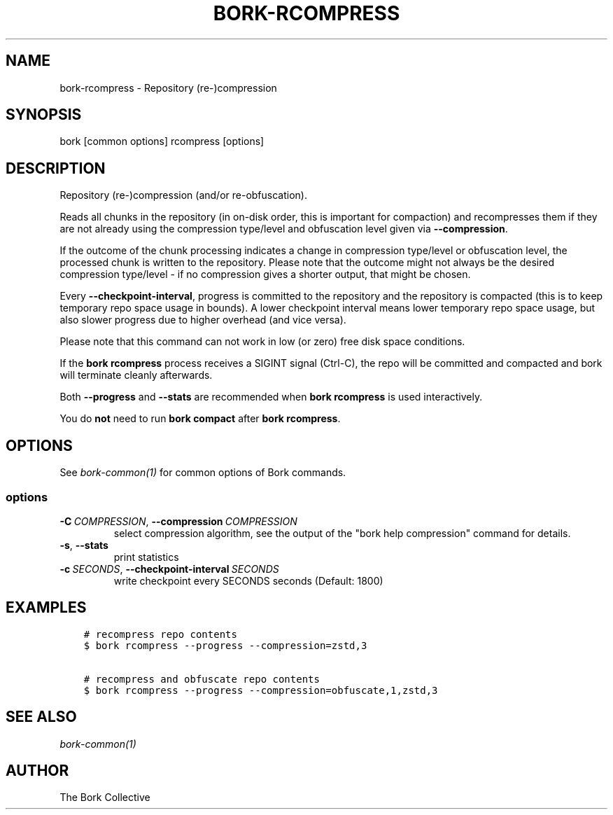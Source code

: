 .\" Man page generated from reStructuredText.
.
.
.nr rst2man-indent-level 0
.
.de1 rstReportMargin
\\$1 \\n[an-margin]
level \\n[rst2man-indent-level]
level margin: \\n[rst2man-indent\\n[rst2man-indent-level]]
-
\\n[rst2man-indent0]
\\n[rst2man-indent1]
\\n[rst2man-indent2]
..
.de1 INDENT
.\" .rstReportMargin pre:
. RS \\$1
. nr rst2man-indent\\n[rst2man-indent-level] \\n[an-margin]
. nr rst2man-indent-level +1
.\" .rstReportMargin post:
..
.de UNINDENT
. RE
.\" indent \\n[an-margin]
.\" old: \\n[rst2man-indent\\n[rst2man-indent-level]]
.nr rst2man-indent-level -1
.\" new: \\n[rst2man-indent\\n[rst2man-indent-level]]
.in \\n[rst2man-indent\\n[rst2man-indent-level]]u
..
.TH "BORK-RCOMPRESS" 1 "2023-09-14" "" "bork backup tool"
.SH NAME
bork-rcompress \- Repository (re-)compression
.SH SYNOPSIS
.sp
bork [common options] rcompress [options]
.SH DESCRIPTION
.sp
Repository (re\-)compression (and/or re\-obfuscation).
.sp
Reads all chunks in the repository (in on\-disk order, this is important for
compaction) and recompresses them if they are not already using the compression
type/level and obfuscation level given via \fB\-\-compression\fP\&.
.sp
If the outcome of the chunk processing indicates a change in compression
type/level or obfuscation level, the processed chunk is written to the repository.
Please note that the outcome might not always be the desired compression
type/level \- if no compression gives a shorter output, that might be chosen.
.sp
Every \fB\-\-checkpoint\-interval\fP, progress is committed to the repository and
the repository is compacted (this is to keep temporary repo space usage in bounds).
A lower checkpoint interval means lower temporary repo space usage, but also
slower progress due to higher overhead (and vice versa).
.sp
Please note that this command can not work in low (or zero) free disk space
conditions.
.sp
If the \fBbork rcompress\fP process receives a SIGINT signal (Ctrl\-C), the repo
will be committed and compacted and bork will terminate cleanly afterwards.
.sp
Both \fB\-\-progress\fP and \fB\-\-stats\fP are recommended when \fBbork rcompress\fP
is used interactively.
.sp
You do \fBnot\fP need to run \fBbork compact\fP after \fBbork rcompress\fP\&.
.SH OPTIONS
.sp
See \fIbork\-common(1)\fP for common options of Bork commands.
.SS options
.INDENT 0.0
.TP
.BI \-C \ COMPRESSION\fR,\fB \ \-\-compression \ COMPRESSION
select compression algorithm, see the output of the \(dqbork help compression\(dq command for details.
.TP
.B  \-s\fP,\fB  \-\-stats
print statistics
.TP
.BI \-c \ SECONDS\fR,\fB \ \-\-checkpoint\-interval \ SECONDS
write checkpoint every SECONDS seconds (Default: 1800)
.UNINDENT
.SH EXAMPLES
.INDENT 0.0
.INDENT 3.5
.sp
.nf
.ft C
# recompress repo contents
$ bork rcompress \-\-progress \-\-compression=zstd,3

# recompress and obfuscate repo contents
$ bork rcompress \-\-progress \-\-compression=obfuscate,1,zstd,3
.ft P
.fi
.UNINDENT
.UNINDENT
.SH SEE ALSO
.sp
\fIbork\-common(1)\fP
.SH AUTHOR
The Bork Collective
.\" Generated by docutils manpage writer.
.
